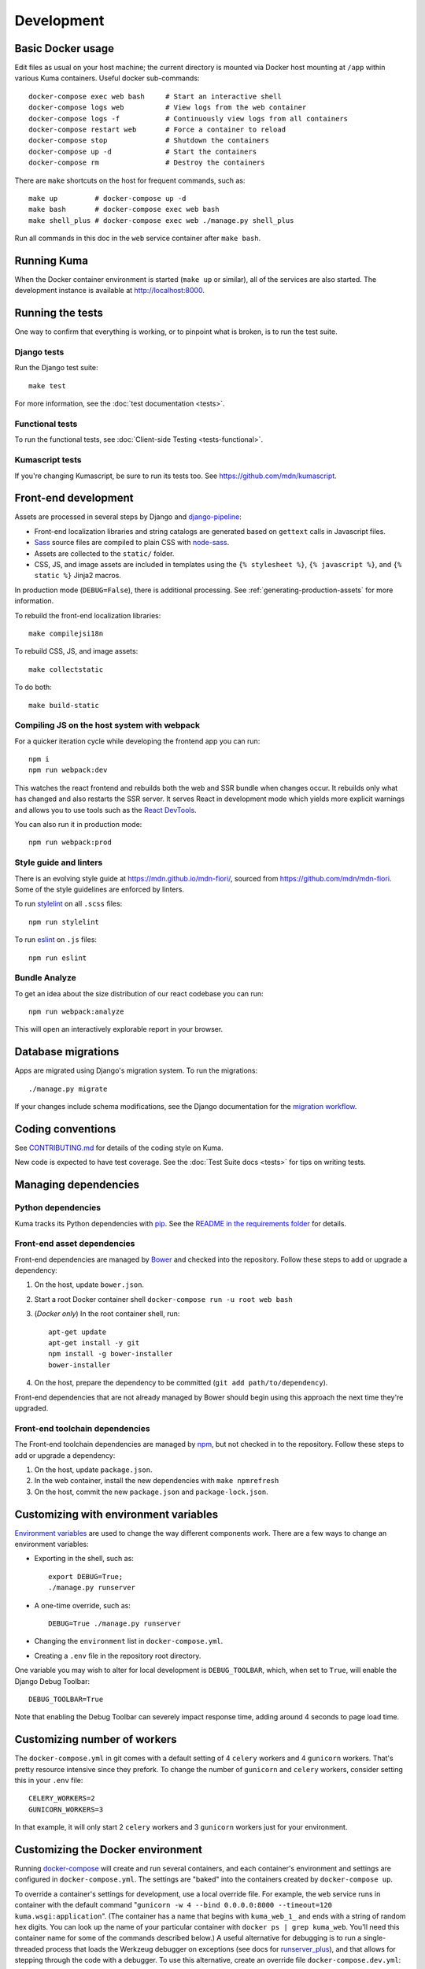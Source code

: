 ===========
Development
===========

Basic Docker usage
==================
Edit files as usual on your host machine; the current directory is mounted
via Docker host mounting at ``/app`` within various
Kuma containers. Useful docker sub-commands::

    docker-compose exec web bash     # Start an interactive shell
    docker-compose logs web          # View logs from the web container
    docker-compose logs -f           # Continuously view logs from all containers
    docker-compose restart web       # Force a container to reload
    docker-compose stop              # Shutdown the containers
    docker-compose up -d             # Start the containers
    docker-compose rm                # Destroy the containers

There are ``make`` shortcuts on the host for frequent commands, such as::

    make up         # docker-compose up -d
    make bash       # docker-compose exec web bash
    make shell_plus # docker-compose exec web ./manage.py shell_plus

Run all commands in this doc in the ``web`` service container after ``make bash``.

Running Kuma
============
When the Docker container environment is started (``make up`` or similar), all
of the services are also started. The development instance is available at
http://localhost:8000.

Running the tests
=================
One way to confirm that everything is working, or to pinpoint what is broken,
is to run the test suite.

Django tests
------------
Run the Django test suite::

    make test

For more information, see the :doc:`test documentation <tests>`.

Functional tests
---------------
To run the functional tests, see
:doc:`Client-side Testing <tests-functional>`.

Kumascript tests
----------------
If you're changing Kumascript, be sure to run its tests too.
See https://github.com/mdn/kumascript.

.. _front-end-development:

Front-end development
=====================
Assets are processed in several steps by Django and django-pipeline_:

* Front-end localization libraries and string catalogs are generated based on
  ``gettext`` calls in Javascript files.
* Sass_ source files are compiled to plain CSS with node-sass_.
* Assets are collected to the ``static/`` folder.
* CSS, JS, and image assets are included in templates using the
  ``{% stylesheet %}``, ``{% javascript %}``, and ``{% static %}`` Jinja2
  macros.

In production mode (``DEBUG=False``), there is additional processing. See
:ref:`generating-production-assets` for more information.

To rebuild the front-end localization libraries::

    make compilejsi18n

To rebuild CSS, JS, and image assets::

    make collectstatic

To do both::

    make build-static

.. _ManifestStaticFilesStorage: https://docs.djangoproject.com/en/1.11/ref/contrib/staticfiles/#django.contrib.staticfiles.storage.ManifestStaticFilesStorage
.. _Sass: https://sass-lang.com/
.. _UglifyJS: https://github.com/mishoo/UglifyJS2
.. _cleancss: https://github.com/jakubpawlowicz/clean-css-cli
.. _django-pipeline: https://github.com/jazzband/django-pipeline
.. _node-sass: https://github.com/sass/node-sass

Compiling JS on the host system with webpack
--------------------------------------------
For a quicker iteration cycle while developing the frontend app you can run::

    npm i
    npm run webpack:dev

This watches the react frontend and rebuilds both the web and SSR bundle
when changes occur. It rebuilds only what has changed and also restarts the
SSR server.
It serves React in development mode which yields more explicit warnings and
allows you to use tools such as the `React DevTools`_.

.. _`React DevTools`: https://reactjs.org/blog/2019/08/15/new-react-devtools.html#how-do-i-get-the-new-devtools

You can also run it in production mode::

   npm run webpack:prod

Style guide and linters
-----------------------
There is an evolving style guide at https://mdn.github.io/mdn-fiori/, sourced
from https://github.com/mdn/mdn-fiori. Some of the style guidelines are
enforced by linters.

To run stylelint_ on all ``.scss`` files::

    npm run stylelint

To run eslint_ on ``.js`` files::

    npm run eslint

.. _stylelint: https://stylelint.io/
.. _eslint: https://eslint.org/

Bundle Analyze
--------------
To get an idea about the size distribution of our react codebase you can run::

    npm run webpack:analyze

This will open an interactively explorable report in your browser.

Database migrations
===================
Apps are migrated using Django's migration system. To run the migrations::

    ./manage.py migrate

If your changes include schema modifications, see the Django documentation for
the `migration workflow`_.

.. _migration workflow: https://docs.djangoproject.com/en/1.8/topics/migrations/#workflow

Coding conventions
==================
See CONTRIBUTING.md_ for details of the coding style on Kuma.

New code is expected to have test coverage.  See the
:doc:`Test Suite docs <tests>` for tips on writing tests.

.. _CONTRIBUTING.md: https://github.com/mozilla/kuma/blob/master/CONTRIBUTING.md

Managing dependencies
=====================

Python dependencies
-------------------
Kuma tracks its Python dependencies with pip_.  See the
`README in the requirements folder`_ for details.

.. _pip: https://pip.pypa.io/
.. _README in the requirements folder: https://github.com/mozilla/kuma/tree/master/requirements

.. _front-end-asset-dependencies:

Front-end asset dependencies
----------------------------
Front-end dependencies are managed by Bower_ and checked into the repository.
Follow these steps to add or upgrade a dependency:

#. On the host, update ``bower.json``.
#. Start a root Docker container shell ``docker-compose run -u root web bash``
#. (*Docker only*) In the root container shell, run::

    apt-get update
    apt-get install -y git
    npm install -g bower-installer
    bower-installer

#. On the host, prepare the dependency to be committed (``git add path/to/dependency``).

Front-end dependencies that are not already managed by Bower should begin using
this approach the next time they're upgraded.

.. _Bower: http://bower.io

Front-end toolchain dependencies
--------------------------------
The Front-end toolchain dependencies are managed by npm_, but not checked in to
the repository. Follow these steps to add or upgrade a dependency:

#. On the host, update ``package.json``.
#. In the web container, install the new dependencies with ``make npmrefresh``
#. On the host, commit the new ``package.json`` and ``package-lock.json``.

.. _npm: https://www.npmjs.com/

Customizing with environment variables
======================================
`Environment variables`_ are used to change the way different components work.
There are a few ways to change an environment variables:

* Exporting in the shell, such as::

    export DEBUG=True;
    ./manage.py runserver

* A one-time override, such as::

    DEBUG=True ./manage.py runserver

* Changing the ``environment`` list in ``docker-compose.yml``.
* Creating a ``.env`` file in the repository root directory.

One variable you may wish to alter for local development is ``DEBUG_TOOLBAR``,
which, when set to ``True``, will enable the Django Debug Toolbar::

    DEBUG_TOOLBAR=True

Note that enabling the Debug Toolbar can severely impact response time, adding
around 4 seconds to page load time.

.. _Environment variables: http://12factor.net/config

Customizing number of workers
=============================

The ``docker-compose.yml`` in git comes with a default setting of
4 ``celery`` workers and 4 ``gunicorn`` workers. That's pretty resource
intensive since they prefork. To change the number of ``gunicorn``
and ``celery`` workers, consider setting this in your ``.env`` file::

    CELERY_WORKERS=2
    GUNICORN_WORKERS=3

In that example, it will only start 2 ``celery`` workers and 3 ``gunicorn``
workers just for your environment.

.. _advanced_config_docker:

Customizing the Docker environment
==================================
Running docker-compose_ will create and run several containers, and each
container's environment and settings are configured in ``docker-compose.yml``.
The settings are "baked" into the containers created by ``docker-compose up``.

To override a container's settings for development, use a local override file.
For example, the ``web`` service runs in container with the
default command
"``gunicorn -w 4 --bind 0.0.0.0:8000 --timeout=120 kuma.wsgi:application``".
(The container has a name that begins with ``kuma_web_1_`` and
ends with a string of random hex digits. You can look up the name of
your particular container with ``docker ps | grep kuma_web``. You'll
need this container name for some of the commands described below.)
A useful alternative for debugging is to run a single-threaded process that
loads the Werkzeug debugger on exceptions (see docs for runserver_plus_), and
that allows for stepping through the code with a debugger.
To use this alternative, create an override file ``docker-compose.dev.yml``::

    version: "2.1"
    services:
      web:
        command: ./manage.py runserver_plus 0.0.0.0:8000
        stdin_open: true
        tty: true


This is similar to "``docker run -it <container> ./manage.py runserver_plus``",
using all the other configuration items in ``docker-compose.yml``.
Apply the custom setting with::

    docker-compose -f docker-compose.yml -f docker-compose.dev.yml up -d

You can then add ``pdb`` breakpoints to the code
(``import pdb; pdb.set_trace``) and connect to the debugger with::

    docker attach <container>

To always include the override compose file, add it to your ``.env`` file::

    COMPOSE_FILE=docker-compose.yml:docker-compose.dev.yml

A similar method can be used to override environment variables in containers,
run additional services, or make other changes.  See the docker-compose_
documentation for more ideas on customizing the Docker environment.

.. _docker-compose: https://docs.docker.com/compose/overview/
.. _pdb: https://docs.python.org/2/library/pdb.html
.. _runserver_plus: http://django-extensions.readthedocs.io/en/latest/runserver_plus.html

Customizing the database
========================
The database connection is defined by the environment variable
``DATABASE_URL``, with this default::

    DATABASE_URL=mysql://root:kuma@mysql:3306/developer_mozilla_org

The format is defined by the dj-database-url_ project::

    DATABASE_URL=mysql://user:password@host:port/database

If you configure a new database, override ``DATABASE_URL`` to connect to it. To
add an empty schema to a freshly created database::

    ./manage.py migrate

To connect to the database specified in ``DATABASE_URL``, use::

    ./manage.py dbshell

.. _dj-database-url: https://github.com/kennethreitz/dj-database-url

.. _generating-production-assets:

Generating production assets
============================
Setting ``DEBUG=False`` will put you in production mode, which adds aditional
asset processing:

* Javascript modules are combined into single JS files.
* CSS and JS files are minifed and post-processed by cleancss_ and UglifyJS_.
* Assets are renamed to include a hash of contents by a variant of Django's ManifestStaticFilesStorage_.

In production mode, assets and their hashes are read once when the server
starts, for efficiency. Any changes to assets require rebuilding with
``make build-static`` and restarting the web process.

To emulate production, and test compressed and hashed assets locally:

#. Set the environment variable ``DEBUG=False``
#. Start (``docker-compose up -d``) your Docker services.
#. Run ``docker-compose run --rm -e DJANGO_SETTINGS_MODULE=kuma.settings.prod web make build-static``.
#. Restart the web process using ``docker-compose restart web``.

Using secure cookies
====================
To prevent error messages like "``Forbidden (CSRF cookie not set.):``", set the
environment variable::

    CSRF_COOKIE_SECURE = false

This is the default in Docker, which does not support local development with
HTTPS.

.. _maintenance-mode:

Maintenance mode
================
Maintenance mode is a special configuration for running Kuma in read-only mode,
where all operations that would write to the database are blocked. As the name
suggests, it's intended for those times when we'd like to continue to serve
documents from a read-only copy of the database, while performing maintenance
on the master database.

For local Docker-based development in maintenance mode:

#. If you haven't already, create a read-only user for your local MySQL
   database::

    docker-compose up -d
    docker-compose exec web mysql -h mysql -u root -p
    (when prompted for the password, enter "kuma")
    mysql> source ./scripts/create_read_only_user.sql
    mysql> quit

#. Create a ``.env`` file in the repository root directory, and add these
   settings::

    MAINTENANCE_MODE=True
    DATABASE_USER=kuma_ro

   Using a read-only database user is not required in maintenance mode. You can run
   in maintenance mode just fine with only this setting::

    MAINTENANCE_MODE=True

   and going with a database user that has write privileges. The read-only database
   user simply provides a level of safety as well as notification (for example, an
   exception will be raised if an attempt to write the database slips through).

#. Update your local Docker instance::

    docker-compose up -d

#. You may need to recompile your static assets and then restart::

    docker-compose exec web make build-static
    docker-compose restart web

You should be good to go!

There is a set of integration tests for maintenance mode. If you'd like to run
them against your local Docker instance, first do the following:

#. Load the latest sample database (see :ref:`provision-the-database`).
#. Ensure that the test document "en-US/docs/User:anonymous:uitest" has been
   rendered (all of its macros have been executed). You can check this by
   browsing to http://localhost:8000/en-US/docs/User:anonymous:uitest. If
   there is no message about un-rendered content, you are good to go. If there
   is a message about un-rendered content, you will have to put your local
   Docker instance back into non-maintenance mode, and render the document:

   * Configure your ``.env`` file for non-maintenance mode::

       MAINTENANCE_MODE=False
       DATABASE_USER=root

   * ``docker-compose up -d``
   * Using your browser, do a shift-reload on
     http://localhost:8000/en-US/docs/User:anonymous:uitest

   and then put your local Docker instance back in maintenance mode:

   * Configure your ``.env`` file for maintenance mode::

       MAINTENANCE_MODE=True
       DATABASE_USER=kuma_ro

   * ``docker-compose up -d``

#. Configure your environment with DEBUG=False because the maintenance-mode
   integration tests check for the non-debug version of the not-found page::

       DEBUG=False
       MAINTENANCE_MODE=True
       DATABASE_USER=kuma_ro

   This, in turn, will also require you to recompile your static assets::

       docker-compose up -d
       docker-compose exec web ./manage.py compilejsi18n
       docker-compose exec web ./manage.py collectstatic
       docker-compose restart web

Now you should be ready for a successful test run::

    py.test --maintenance-mode -m "not search" tests/functional --base-url http://localhost:8000 --driver Chrome --driver-path /path/to/chromedriver

Note that the "search" tests are excluded. This is because the tests marked
"search" are not currently designed to run against the sample database.

Serving over SSL / HTTPS
========================
Kuma can be served over HTTPS locally with a self-signed certificate. Browsers
consider self-signed certificates to be unsafe, and you'll have to confirm
that you want an exception for this.


#. If you want GitHub logins:

   * In the `Django Admin for Sites`_, ensure that site #2's domain is set to
     ``developer.127.0.0.1.nip.io``.

   * In GitHub, generate a new GitHub OAuth app for the test SSL domain,
     modifying the procees at :ref:`enable-github-auth`. When creating the
     GitHub OAuth app, replace ``http://localhost:8000`` with
     ``https://developer.127.0.0.1.nip.io`` in both URLs. When creating the
     ``SocialApp`` in Kuma, chose the ``developer.127.0.0.1.nip.io`` site.

#. Include the SSL containers by updating ``.env``::

    COMPOSE_FILE=docker-compose.yml:docker-compose.ssl.yml

#. Run the new containers::

    docker-compose up -d

#. Load https://developer.127.0.0.1.nip.io/en-US/ in your browser, and add an
   exception for the self-signed certificate.

#. Load https://demos.developer.127.0.0.1.nip.io/en-US/ in your browser, and
   add an exception for the self-signed certificate again.

Some features of SSL-protected sites may not be available, because the browser
does not fully trust the self-signed SSL certificate. The HTTP-only website
will still be available at http://localhost:8000/en-US/, but GitHub logins will
not work.

.. _`Django Admin for Sites`: http://localhost:8000/admin/sites/site/

Enabling ``PYTHONWARNINGS``
===========================

By default, ``PYTHONWARNINGS`` is not set, leaving it to be ``default``
(which is like regular ``python`` on the command line). To change its
value you can edit your ``.env`` file. For example::

    # Unmask all possible Python warnings
    PYTHONWARNINGS=all

The ``docker-compose.yml`` will read this and start ``gunicorn`` and the
``celery`` worker with this setting.

Configuring AWS S3
==================

The ``publish`` and ``unpublish`` Celery tasks and Django management commands
require AWS S3 to be configured in order for them to do any real work, that is,
creating/updating/deleting S3 objects used by the stage/production document API.
In stage and production, the S3 bucket name as well as the AWS credentials are
configured via the container environment, which in turn, gets the AWS credentials
from a Kubernetes ``secrets`` resource. For local development, there is no need
for any of this configuration. The ``publish`` and ``unpublish`` tasks will
simply be skipped (although, for verification/debugging purposes, you can see
the detailed skip messages in the ``worker`` log (
``docker-compose logs -f worker``).

However, if for testing purposes you'd like to locally configure the
``publish`` and ``unpublish`` tasks to use S3, you can simply add the
following to your ``.env`` file::

    MDN_API_S3_BUCKET_NAME=<your-s3-bucket-name>
    AWS_ACCESS_KEY_ID=<your-aws-access-key>
    AWS_SECRET_ACCESS_KEY=<your-aws-secret-key>


Enabling ``django-querycount``
==============================

If you want to find out how many SQL queries are made, per request,
even if they are XHR requests, you can simply add this to your ``.env`` file::

    ENABLE_QUERYCOUNT=true

Stop and start ``docker-compose`` and now, on ``stdout``, it will print a
table for every request URL about how many queries that involved and
some information about how many of them were duplicates.

If you want more insight into the duplicate queries add this to your ``.env``::

    QUERYCOUNT_DISPLAY_DUPLICATES=3

A number greater than the (default) 0 means it will print the 3 most
repeated SQL queries.
